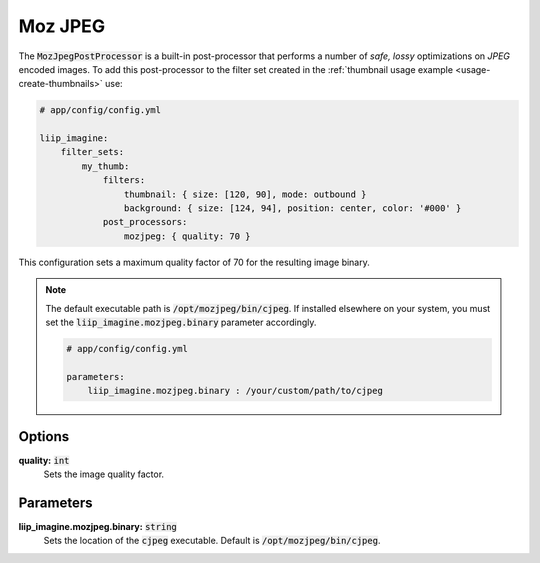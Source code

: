 
.. default-role:: code

Moz JPEG
========

.. _post-processor-mozjpeg:

The `MozJpegPostProcessor` is a built-in post-processor that performs a number of
*safe, lossy* optimizations on *JPEG* encoded images.
To add this post-processor to the filter set created in the
:ref:`thumbnail usage example <usage-create-thumbnails>` use:

.. code-block:: yaml

    # app/config/config.yml

    liip_imagine:
        filter_sets:
            my_thumb:
                filters:
                    thumbnail: { size: [120, 90], mode: outbound }
                    background: { size: [124, 94], position: center, color: '#000' }
                post_processors:
                    mozjpeg: { quality: 70 }

This configuration sets a maximum quality factor of 70 for the resulting image binary.

.. note::

    The default executable path is `/opt/mozjpeg/bin/cjpeg`. If installed elsewhere
    on your system, you must set the `liip_imagine.mozjpeg.binary` parameter accordingly.

    .. code-block:: yaml

        # app/config/config.yml

        parameters:
            liip_imagine.mozjpeg.binary : /your/custom/path/to/cjpeg


Options
-------

:strong:`quality:` `int`
    Sets the image quality factor.


Parameters
----------

:strong:`liip_imagine.mozjpeg.binary:` `string`
    Sets the location of the `cjpeg` executable. Default is `/opt/mozjpeg/bin/cjpeg`.

